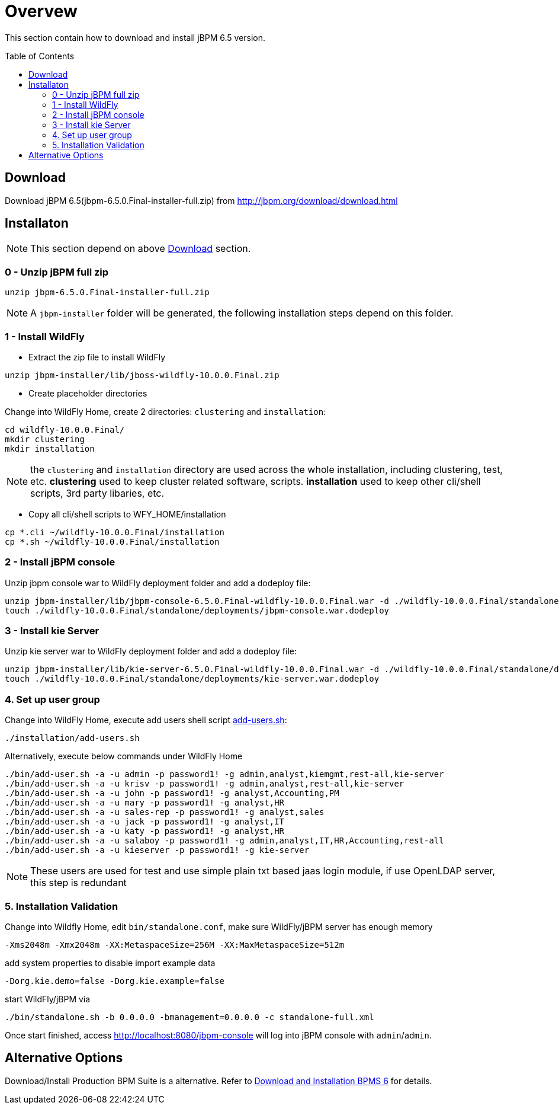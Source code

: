 = Overvew
:toc: manual
:toc-placement: preamble

This section contain how to download and install jBPM 6.5 version.

== Download

Download jBPM 6.5(jbpm-6.5.0.Final-installer-full.zip) from http://jbpm.org/download/download.html


== Installaton

NOTE: This section depend on above <<Download, Download>> section.

=== 0 - Unzip jBPM full zip

[source,java]
----
unzip jbpm-6.5.0.Final-installer-full.zip
----

NOTE: A `jbpm-installer` folder will be generated, the following installation steps depend on this folder.

=== 1 - Install WildFly

* Extract the zip file to install WildFly

[source,java]
----
unzip jbpm-installer/lib/jboss-wildfly-10.0.0.Final.zip
----

* Create placeholder directories

Change into WildFly Home, create 2 directories: `clustering` and `installation`:

[source,java]
----
cd wildfly-10.0.0.Final/
mkdir clustering
mkdir installation
----

NOTE: the `clustering` and `installation` directory are used across the whole installation, including clustering, test, etc. **clustering** used to keep cluster related software, scripts. **installation** used to keep other cli/shell scripts, 3rd party libaries, etc.

* Copy all cli/shell scripts to WFY_HOME/installation

[source,java]
----
cp *.cli ~/wildfly-10.0.0.Final/installation
cp *.sh ~/wildfly-10.0.0.Final/installation
---- 

=== 2 - Install jBPM console

Unzip jbpm console war to WildFly deployment folder and add a dodeploy file:

[source,java]
----
unzip jbpm-installer/lib/jbpm-console-6.5.0.Final-wildfly-10.0.0.Final.war -d ./wildfly-10.0.0.Final/standalone/deployments/jbpm-console.war
touch ./wildfly-10.0.0.Final/standalone/deployments/jbpm-console.war.dodeploy
----

=== 3 - Install kie Server

Unzip kie server war to WildFly deployment folder and add a dodeploy file:

[source,java]
----
unzip jbpm-installer/lib/kie-server-6.5.0.Final-wildfly-10.0.0.Final.war -d ./wildfly-10.0.0.Final/standalone/deployments/kie-server.war
touch ./wildfly-10.0.0.Final/standalone/deployments/kie-server.war.dodeploy
----

=== 4. Set up user group

Change into WildFly Home, execute add users shell script link:./add-users.sh[add-users.sh]:

[source,shell]
----
./installation/add-users.sh
----

Alternatively, execute below commands under WildFly Home

[source,shell]
----
./bin/add-user.sh -a -u admin -p password1! -g admin,analyst,kiemgmt,rest-all,kie-server
./bin/add-user.sh -a -u krisv -p password1! -g admin,analyst,rest-all,kie-server
./bin/add-user.sh -a -u john -p password1! -g analyst,Accounting,PM
./bin/add-user.sh -a -u mary -p password1! -g analyst,HR
./bin/add-user.sh -a -u sales-rep -p password1! -g analyst,sales
./bin/add-user.sh -a -u jack -p password1! -g analyst,IT
./bin/add-user.sh -a -u katy -p password1! -g analyst,HR
./bin/add-user.sh -a -u salaboy -p password1! -g admin,analyst,IT,HR,Accounting,rest-all
./bin/add-user.sh -a -u kieserver -p password1! -g kie-server
----

NOTE: These users are used for test and use simple plain txt based jaas login module, if use OpenLDAP server, this step is redundant

=== 5. Installation Validation
 
Change into Wildfly Home, edit `bin/standalone.conf`, make sure WildFly/jBPM server has enough memory 

[source,java]
----
-Xms2048m -Xmx2048m -XX:MetaspaceSize=256M -XX:MaxMetaspaceSize=512m 
----

add system properties to disable import example data

[source,java]
----
-Dorg.kie.demo=false -Dorg.kie.example=false
----

start WildFly/jBPM via

[source,java]
----
./bin/standalone.sh -b 0.0.0.0 -bmanagement=0.0.0.0 -c standalone-full.xml
----

Once start finished, access http://localhost:8080/jbpm-console will log into jBPM console with `admin`/`admin`.

== Alternative Options

Download/Install Production BPM Suite is a alternative. Refer to link:./DOWNLOAD_INSTALL.adoc[Download and Installation BPMS 6] for details.
